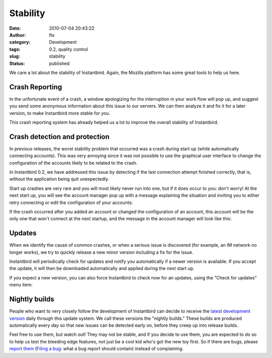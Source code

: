 Stability
#########
:date: 2010-07-04 20:43:22
:author: flo
:category: Development
:tags: 0.2, quality control
:slug: stability
:status: published

We care a lot about the stability of Instantbird. Again, the Mozilla
platform has some great tools to help us here.

Crash Reporting
---------------

In the unfortunate event of a crash, a window apologizing for the
interruption in your work flow will pop up, and suggest you send some
anonymous information about this issue to our servers. We can then
analyze it and fix it for a later version, to make Instantbird more
stable for you.

|Instantbird Crash Reporter dialog|

This crash reporting system has already helped us a lot to improve the
overall stability of Instantbird.

Crash detection and protection
------------------------------

In previous releases, the worst stability problem that occurred was a
crash during start up (while automatically connecting accounts). This
was very annoying since it was not possible to use the graphical user
interface to change the configuration of the accounts likely to be
related to the crash.

In Instantbird 0.2, we have addressed this issue by detecting if the
last connection attempt finished correctly, that is, without the
application being quit unexpectedly.

Start up crashes are very rare and you will most likely never run into
one, but if it does occur to you: don't worry! At the next start up, you
will see the account manager pop up with a message explaining the
situation and inviting you to either retry connecting or edit the
configuration of your accounts:

|Account manager with automatic connection disabled and an error message
explaining the problem|

If the crash occurred after you added an account or changed the
configuration of an account, this account will be the only one that
won't connect at the next startup, and the message in the account
manager will look like this:

|Account manager where an account was disabled because of a crash during
the last connection attempt.|

Updates
-------

When we identify the cause of common crashes, or when a serious issue is
discovered (for example, an IM network no longer works), we try to
quickly release a new minor version including a fix for the issue.

Instantbird will periodically check for updates and notify you
automatically if a newer version is available. If you accept the update,
it will then be downloaded automatically and applied during the next
start up.

|Dialog prompting the user to accept a security and stability update|

If you expect a new version, you can also force Instantbird to check now
for an updates, using the "Check for updates" menu item:

|Check for updates menu item|

Nightly builds
--------------

People who want to very closely follow the development of Instantbird
can decide to receive the `latest development
version <http://ftp.instantbird.com/instantbird/nightly/latest-trunk/>`__
daily through this update system. We call these versions the "nightly
builds." These builds are produced automatically every day so that new
issues can be detected early on, before they creep up into release
builds.

|About dialog of a Nightly build of Instantbird|

Feel free to use them, but watch out! They may not be stable, and if you
decide to use them, you are expected to do so to help us test the
bleeding edge features, not just be a cool kid who's got the new toy
first. So if there are bugs, please `report
them <http://bugzilla.instantbird.org/>`__ (`Filing a
bug <https://wiki.instantbird.org/Instantbird:Bugzilla>`__: what a bug
report should contain) instead of complaining.

.. |Instantbird Crash Reporter dialog| image:: {static}/images/crash-breakpad.png
.. |Account manager with automatic connection disabled and an error message explaining the problem| image:: {static}/images/autologin-crash-global.png
.. |Account manager where an account was disabled because of a crash during the last connection attempt.| image:: {static}/images/autologin-crash-account.png
.. |Dialog prompting the user to accept a security and stability update| image:: {static}/images/update1.png
.. |Check for updates menu item| image:: {static}/images/update6.png
.. |About dialog of a Nightly build of Instantbird| image:: {static}/images/nightly2.png


